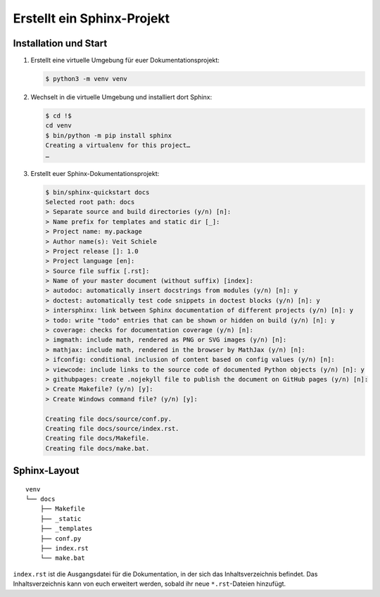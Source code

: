 Erstellt ein Sphinx-Projekt
===========================

Installation und Start
----------------------

#. Erstellt eine virtuelle Umgebung für euer Dokumentationsprojekt:

   .. code-block:: console

      $ python3 -m venv venv

#. Wechselt in die virtuelle Umgebung und installiert dort Sphinx:

   .. code-block:: console

      $ cd !$
      cd venv
      $ bin/python -m pip install sphinx
      Creating a virtualenv for this project…
      …

#. Erstellt euer Sphinx-Dokumentationsprojekt:

   .. code-block:: console

      $ bin/sphinx-quickstart docs
      Selected root path: docs
      > Separate source and build directories (y/n) [n]:
      > Name prefix for templates and static dir [_]:
      > Project name: my.package
      > Author name(s): Veit Schiele
      > Project release []: 1.0
      > Project language [en]:
      > Source file suffix [.rst]:
      > Name of your master document (without suffix) [index]:
      > autodoc: automatically insert docstrings from modules (y/n) [n]: y
      > doctest: automatically test code snippets in doctest blocks (y/n) [n]: y
      > intersphinx: link between Sphinx documentation of different projects (y/n) [n]: y
      > todo: write "todo" entries that can be shown or hidden on build (y/n) [n]: y
      > coverage: checks for documentation coverage (y/n) [n]:
      > imgmath: include math, rendered as PNG or SVG images (y/n) [n]:
      > mathjax: include math, rendered in the browser by MathJax (y/n) [n]:
      > ifconfig: conditional inclusion of content based on config values (y/n) [n]:
      > viewcode: include links to the source code of documented Python objects (y/n) [n]: y
      > githubpages: create .nojekyll file to publish the document on GitHub pages (y/n) [n]:
      > Create Makefile? (y/n) [y]:
      > Create Windows command file? (y/n) [y]:

      Creating file docs/source/conf.py.
      Creating file docs/source/index.rst.
      Creating file docs/Makefile.
      Creating file docs/make.bat.

Sphinx-Layout
-------------

::

    venv
    └── docs
        ├── Makefile
        ├── _static
        ├── _templates
        ├── conf.py
        ├── index.rst
        └── make.bat

``index.rst`` ist die Ausgangsdatei für die Dokumentation, in der sich das Inhaltsverzeichnis befindet. Das
Inhaltsverzeichnis kann von euch erweitert werden, sobald ihr neue ``*.rst``-Dateien hinzufügt.
